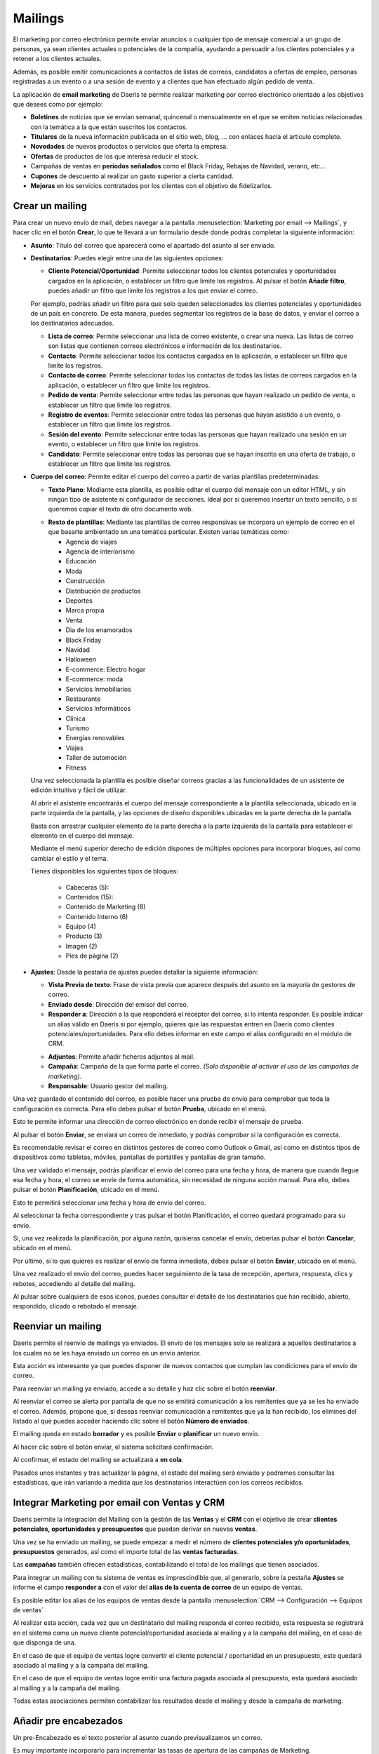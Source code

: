 ==============
Mailings
==============

El marketing por correo electrónico permite enviar anuncios o cualquier tipo de mensaje comercial a un grupo de
personas, ya sean clientes actuales o potenciales de la compañía, ayudando a persuadir a los clientes potenciales
y a retener a los clientes actuales.

Además, es posible emitir comunicaciones a contactos de listas de correos, candidatos a ofertas de empleo,
personas registradas a un evento o a una sesión de evento y a clientes que han efectuado algún pedido de venta.

La aplicación de **email marketing** de Daeris te permite realizar marketing por correo electrónico orientado a los
objetivos que desees como por ejemplo:

-  **Boletines** de noticias que se envían semanal, quincenal o mensualmente en el que se emiten noticias relacionadas con la temática a la que están suscritos los contactos.
-  **Titulares** de la nueva información publicada en el sitio web, blog, ... con enlaces hacia el articulo completo.
-  **Novedades** de nuevos productos o servicios que oferta la empresa.
-  **Ofertas** de productos de los que interesa reducir el stock.
-  Campañas de ventas en **periodos señalados** como el Black Friday, Rebajas de Navidad, verano, etc...
-  **Cupones** de descuento al realizar un gasto superior a cierta cantidad.
-  **Mejoras** en los servicios contratados por los clientes con el objetivo de fidelizarlos.

Crear un mailing
=================

Para crear un nuevo envío de mail, debes navegar a la pantalla
:menuselection:`Marketing por email --> Mailings`, y hacer clic en el botón **Crear**, lo que te llevará a un
formulario desde donde podrás completar la siguiente información:

.. image:: mailings/mailing01.png
   :align: center
   :alt: crear un nuevo envío de mail

-  **Asunto**: Titulo del correo que aparecerá como el apartado del asunto al ser enviado.

-  **Destinatarios**: Puedes elegir entre una de las siguientes opciones:

   -  **Cliente Potencial/Oportunidad**: Permite seleccionar todos los clientes potenciales y oportunidades cargados en la aplicación, o establecer un filtro que limite los registros. Al pulsar el botón **Añadir filtro**, puedes añadir un filtro que limite los registros a los que enviar el correo.

   .. image:: mailings/mailing02.png
      :align: center
      :alt: Ejemplo al crear un nuevo envío con destinatario Cliente Potencial Oportunidad

   Por ejemplo, podrías añadir un filtro para que solo queden seleccionados los clientes potenciales y oportunidades de un país en concreto. De esta manera, puedes segmentar los registros de la base de datos, y enviar el correo a los destinatarios adecuados.

   .. image:: mailings/mailing03.png
      :align: center
      :alt: Ejemplo al crear un nuevo envío con destinatario Cliente Potencial Oportunidad

   -  **Lista de correo**: Permite seleccionar una lista de correo existente, o crear una nueva. Las listas de correo son listas que contienen correos electrónicos e información de los destinatarios.
   -  **Contacto**: Permite seleccionar todos los contactos cargados en la aplicación, o establecer un filtro que limite los registros.
   -  **Contacto de correo**: Permite seleccionar todos los contactos de todas las listas de correos cargados en la aplicación, o establecer un filtro que limite los registros.
   -  **Pedido de venta**: Permite seleccionar entre todas las personas que hayan realizado un pedido de venta, o establecer un filtro que limite los registros.
   -  **Registro de eventos**: Permite seleccionar entre todas las personas que hayan asistido a un evento, o establecer un filtro que limite los registros.
   -  **Sesión del evento**: Permite seleccionar entre todas las personas que hayan realizado una sesión en un evento, o establecer un filtro que limite los registros.
   -  **Candidato**: Permite seleccionar entre todas las personas que se hayan inscrito en una oferta de trabajo, o establecer un filtro que limite los registros.

-  **Cuerpo del correo**: Permite editar el cuerpo del correo a partir de varias plantillas predeterminadas:

   -  **Texto Plano**: Mediante esta plantilla, es posible editar el cuerpo del mensaje con un editor HTML, y sin ningún tipo de asistente ni configurador de secciones. Ideal por si queremos insertar un texto sencillo, o si queremos copiar el texto de otro documento web.

   .. image:: mailings/mailing04.png
      :align: center
      :alt: Cuerpo del correo de tipo Texto Plano

   -  **Resto de plantillas**: Mediante las plantillas de correo responsivas se incorpora un ejemplo de correo en el que basarte ambientado en una temática particular. Existen varias temáticas como:

      - Agencia de viajes
      - Agencia de interiorismo
      - Educación
      - Moda
      - Construcción
      - Distribución de productos
      - Deportes
      - Marca propia
      - Venta
      - Dia de los enamorados
      - Black Friday
      - Navidad
      - Halloween
      - E-commerce: Electro hogar
      - E-commerce: moda
      - Servicios Inmobiliarios
      - Restaurante
      - Servicios Informáticos
      - Clínica
      - Turismo
      - Energías renovables
      - Viajes
      - Taller de automoción
      - Fitness

   .. image:: mailings/mailing05.png
      :align: center
      :alt: Plantillas de mailing

   Una vez seleccionada la plantilla es posible diseñar correos gracias a las funcionalidades de un asistente de edición intuitivo y fácil de utilizar.

   Al abrir el asistente encontrarás el cuerpo del mensaje correspondiente a la plantilla seleccionada, ubicado en la parte izquierda de la pantalla, y las opciones de diseño disponibles ubicadas en la parte derecha de la pantalla.

   .. image:: mailings/mailing06.png
      :align: center
      :alt: Edición de mailing

   Basta con arrastrar cualquier elemento de la parte derecha a la parte izquierda de la pantalla para establecer el elemento en el cuerpo del mensaje.

   .. image:: mailings/mailing07.png
      :align: center
      :alt: Edición de mailing

   Mediante el menú superior derecho de edición dispones de múltiples opciones para incorporar bloques, así como cambiar el estilo y el tema.

   Tienes disponibles los siguientes tipos de bloques:

      - Cabeceras (5):
      - Contenidos (15):
      - Contenido de Marketing (8)
      - Contenido Interno (6)
      - Equipo (4)
      - Producto (3)
      - Imagen (2)
      - Pies de página (2)

-  **Ajustes**: Desde la pestaña de ajustes puedes detallar la siguiente información:

   -  **Vista Previa de texto**: Frase de vista previa que aparece después del asunto en la mayoría de gestores de correo.
   -  **Enviado desde**: Dirección del emisor del correo.
   -  **Responder a**: Dirección a la que responderá el receptor del correo, si lo intenta responder. Es posible indicar un alias válido en Daeris si por ejemplo, quieres que las respuestas entren en Daeris como clientes potenciales/oportunidades. Para ello debes informar en este campo el alias configurado en el módulo de CRM.

   .. seealso::
      * :doc:`../../varios/correo_electronico/recibir_correos`

   -  **Adjuntos**: Permite añadir ficheros adjuntos al mail.
   -  **Campaña**: Campaña de la que forma parte el correo. *(Solo disponible al activar el uso de las campañas de marketing)*.
   -  **Responsable**: Usuario gestor del mailing.

   .. image:: mailings/mailing08.png
      :align: center
      :alt: Edición de mailing

Una vez guardado el contenido del correo, es posible hacer una prueba de envío para comprobar que toda la configuración es correcta.
Para ello debes pulsar el botón **Prueba**, ubicado en el menú.

.. image:: mailings/mailing09.png
   :align: center
   :alt: Edición de mailing

Esto te permite informar una dirección de correo electrónico en donde recibir el mensaje de prueba.

.. image:: mailings/mailing10.png
   :align: center
   :alt: Edición de mailing

Al pulsar el botón **Enviar**, se enviará un correo de inmediato, y podrás comprobar si la
configuración es correcta.

Es recomendable revisar el correo en distintos gestores de correo como Outlook o Gmail,
así como en distintos tipos de dispositivos como tabletas, móviles, pantallas de portátiles y pantallas de gran tamaño.

.. image:: mailings/mailing11.png
   :align: center
   :alt: Validación de mailing

Una vez validado el mensaje, podrás planificar el envío del correo para una fecha y hora, de manera que cuando
llegue esa fecha y hora, el correo se envíe de forma automática, sin necesidad de ninguna acción manual.
Para ello, debes pulsar el botón **Planificación**, ubicado en el menú.

.. image:: mailings/mailing12.png
   :align: center
   :alt: Validación de mailing

Esto te permitirá seleccionar una fecha y hora de envío del correo.

.. image:: mailings/mailing13.png
   :align: center
   :alt: Validación de mailing

Al seleccionar la fecha correspondiente y tras pulsar el botón Planificación, el correo quedará programado para su envío.

Si, una vez realizada la planificación, por alguna razón, quisieras cancelar el envío, deberías pulsar el botón
**Cancelar**, ubicado en el menú.

Por último, si lo que quieres es realizar el envío de forma inmediata, debes pulsar el botón **Enviar**, ubicado
en el menú.

Una vez realizado el envío del correo, puedes hacer seguimiento de la tasa de recepción, apertura, respuesta, clics
y rebotes, accediendo al detalle del mailing.

.. image:: mailings/mailing14.png
   :align: center
   :alt: Resultados de mailing

Al pulsar sobre cualquiera de esos iconos, puedes consultar el detalle de los destinatarios que han recibido,
abierto, respondido, clicado o rebotado el mensaje.

.. image:: mailings/mailing15.png
   :align: center
   :alt: Resultados de mailing

Reenviar un mailing
====================

Daeris permite el reenvío de mailings ya enviados. El envío de los mensajes solo se realizará a aquellos
destinatarios a los cuales no se les haya enviado un correo en un envío anterior.

Esta acción es interesante ya que puedes disponer de nuevos contactos que cumplan las condiciones para el envío
de correo.

Para reenviar un mailing ya enviado, accede a su detalle y haz clic sobre el botón **reenviar**.

.. image:: mailings/reenviar01.png
   :align: center
   :alt: Reenviar mailing

Al reenviar el correo se alerta por pantalla de que no se emitirá comunicación a los remitentes que ya se les ha
enviado el correo. Además, propone que, si deseas reenviar comunicación a remitentes que ya la han recibido,
los elimines del listado al que puedes acceder haciendo clic sobre el botón **Número de enviados**.

.. image:: mailings/reenviar02.png
   :align: center
   :alt: Reenviar mailing

El mailing queda en estado **borrador** y es posible **Enviar** o **planificar** un nuevo envío.

Al hacer clic sobre el botón enviar, el sistema solicitará confirmación.

.. image:: mailings/reenviar03.png
   :align: center
   :alt: Reenviar mailing

Al confirmar, el estado del mailing se actualizará a **en cola**.

Pasados unos instantes y tras actualizar la página, el estado del mailing será enviado y podremos consultar las estadísticas, que irán variando a medida que los destinatarios interactúen con los correos recibidos.

.. image:: mailings/reenviar04.png
   :align: center
   :alt: Reenviar mailing



Integrar Marketing por email con Ventas y CRM
==============================================

Daeris permite la integración del Mailing con la gestión de las **Ventas** y el **CRM** con el objetivo de crear
**clientes potenciales, oportunidades y presupuestos** que puedan derivar en nuevas **ventas**.

Una vez se ha enviado un mailing, se puede empezar a medir el número de **clientes potenciales y/o oportunidades**,
**presupuestos** generados, así como el importe total de las **ventas facturadas**.

.. image:: mailings/crm11.png
   :align: center
   :alt: Integrar Marketing por email con Ventas y CRM

Las **campañas** también ofrecen estadísticas, contabilizando el total de los mailings que tienen asociados.

.. image:: mailings/crm10.png
   :align: center
   :alt: Integrar Marketing por email con Ventas y CRM

Para integrar un mailing con tu sistema de ventas es imprescindible que, al generarlo, sobre la pestaña **Ajustes**
se informe el campo **responder a** con el valor del **alias de la cuenta de correo** de un equipo de ventas.

.. image:: mailings/crm05.png
   :align: center
   :alt: Integrar Marketing por email con Ventas y CRM

Es posible editar los alias de los equipos de ventas desde la pantalla
:menuselection:`CRM --> Configuración --> Equipos de ventas`

.. image:: mailings/crm06.png
   :align: center
   :alt: Integrar Marketing por email con Ventas y CRM

.. seealso::
   * :doc:`../../ventas/ventas/equipos`

Al realizar esta acción, cada vez que un destinatario del mailing responda el correo recibido, esta respuesta se
registrará en el sistema como un nuevo cliente potencial/oportunidad asociada al mailing y a la campaña del mailing,
en el caso de que disponga de una.

.. image:: mailings/crm07.png
   :align: center
   :alt: Integrar Marketing por email con Ventas y CRM

En el caso de que el equipo de ventas logre convertir el cliente potencial / oportunidad en un presupuesto,
este quedará asociado al mailing y a la campaña del mailing.

.. image:: mailings/crm08.png
   :align: center
   :alt: Integrar Marketing por email con Ventas y CRM

En el caso de que el equipo de ventas logre emitir una factura pagada asociada al presupuesto, esta quedará asociado
al mailing y a la campaña del mailing.

.. image:: mailings/crm09.png
   :align: center
   :alt: Integrar Marketing por email con Ventas y CRM

Todas estas asociaciones permiten contabilizar los resultados desde el mailing y desde la campaña de marketing.

.. image:: mailings/crm10.png
   :align: center
   :alt: Integrar Marketing por email con Ventas y CRM


Añadir pre encabezados
=======================

Un pre-Encabezado es el texto posterior al asunto cuando previsualizamos un correo.

Es muy importante incorporarlo para incrementar las tasas de apertura de las campañas de Marketing.

Frecuentemente se usa para:

-  **Resumir** el contenido del correo
-  **Animar** a realizar el objetivo del correo (comprar, suscribirse, asistir…)
-  **Informar** el motivo por el que se envía el correo (cambio de condiciones, vencimientos…)
-  **Alertar** sobre la caducidad de una oferta, promoción, cupón de descuento…

Los pre-encabezados funcionan en prácticamente todos los gestores de correo, y en función del dispositivo pueden
mostrar una cantidad de texto u otra.

Para agregar un pre-encabezado en tu email, debes acceder a la pantalla :menuselection:`Marketing por email --> Mailings`
y crea o edita el mailing.

Sobre la sección de **ajustes**, debes informar el campo **vista previa del texto** incorporando el texto deseado.

.. image:: mailings/encabezado01.png
   :align: center
   :alt: Usar encabezados

Puedes realizar una prueba para visualizar el contenido sobre tu cuenta de correo mediante el botón **prueba**.

-  *Resultado visualizado desde Outlook 2019 versión de escritorio*

.. image:: mailings/encabezado02.png
   :align: center
   :alt: Usar encabezados

-  *Resultado visualizado desde Gmail online versión de escritorio*

.. image:: mailings/encabezado03.png
   :align: center
   :alt: Usar encabezados

-  *Resultado visualizado desde Gmail versión móvil en pantalla vertical*

.. image:: mailings/encabezado04.png
   :align: center
   :alt: Usar encabezados

-  *Resultado visualizado desde Gmail versión móvil en pantalla horizontal*

.. image:: mailings/encabezado05.png
   :align: center
   :alt: Usar encabezados

Mostrar iconos de medios sociales
=====================================

Daeris te permite utilizar diversos bloques de cabecera y pie de página que incluyen los iconos de medios sociales
de Facebook, LinkedIn, Twitter e Instagram.

.. image:: mailings/social01.png
   :align: center
   :alt: Configurar iconos de medios sociales sobre los mailings

Estos iconos pueden incorporar los enlaces a tus redes sociales si los configuras previamente.

Para incorporar los enlaces de iconos de tus medios sociales en los mailings, debes navegar a la pantalla
:menuselection:`Sitio Web --> Configuración --> Ajustes`, y hacer clic sobre la opción **Medios de comunicación social**.

Esta acción mostrará una serie de campos relacionados con los siguientes medios de comunicación social:

-  **Twitter**
-  **Facebook**
-  **LinkedIn**
-  **Instagram**

.. important::
    Solo los usuarios con derecho a los ajustes de la administración de la aplicación pueden realiza esta acción.

Para que los iconos de medios sociales de tus mailings dispongan de los enlaces correspondientes debes incorporar
sobre estos campos sus correspondientes enlaces. Los campos no informados no dispondrán de enlaces sobre tus mailings. Posteriormente debes hacer clic sobre el botón guardar.

.. image:: mailings/social02.png
   :align: center
   :alt: Configurar iconos de medios sociales sobre los mailings

Una vez configurados los medios, deberás añadir sobre tu mailing alguno de los bloques que disponen de los enlaces
a los medios sociales. Estos aparecen en los pies de página y alguna cabecera.

.. important::
   En el proceso de alta de un mailing, solo se incorporarán aquellos medios que hayas configurado previamente.

En el caso de que no quieras que aparezca un medio en tu mailing, puedes borrarlo haciendo clic sobre el botón
de la **papelera** que aparecerá cuando hagas clic sobre él.

.. image:: mailings/social03.png
   :align: center
   :alt: Configurar iconos de medios sociales sobre los mailings

Cuando los destinatarios reciban los correos podrán acceder a los medios haciendo clic sobre los iconos.
Los enlaces que disponen no son accesos directos a los medios, si no rastreadores que permiten identificar quien realiza las acciones.

.. image:: mailings/social04.png
   :align: center
   :alt: Configurar iconos de medios sociales sobre los mailings

Rastrear enlaces
===================

Los rastreadores de enlaces te permiten llevar el seguimiento de tus campañas de marketing.

Mediante su uso, puedes identificar tus fuentes de mejor tráfico y tomar decisiones informadas sobre l
a distribución de tu presupuesto de marketing.

.. seealso::
   * :doc:`../../sitios_web/sitio_web/optimizar/rastreador_enlaces`

Sobre cada mailing que generamos, podemos incorporar multitud de enlaces.

Algunos de ellos, ya vienen configurados, como los enlaces a los medios sociales de nuestra compañía.

.. image:: mailings/enlaces01.png
   :align: center
   :alt: Rastrear enlaces

Otros los podemos generar nosotros, incorporando enlaces sobre botones o texto.

.. image:: mailings/enlaces02.png
   :align: center
   :alt: Rastrear enlaces

Cada vez que se procede a enviar un mailing, se remplazan los enlaces de cada correo que se va a enviar a un
destinatario por rastreadores hacia los enlaces. Se crean tantos rastreadores como número de enlaces dispone
el mailing.

Gracias a los enlaces podemos conocer el porcentaje de clics realizados sobre un mailing.
El botón inteligente **% Clic** disponible sobre los mailings, indica este porcentaje.

.. image:: mailings/enlaces03.png
   :align: center
   :alt: Rastrear enlaces

Al hacer clic sobre el botón **% CLic**, la aplicación navega al listado de rastreadores del mailing.
Este listado muestra la información relevante sobre cada rastreador.

.. image:: mailings/enlaces05.png
   :align: center
   :alt: Rastrear enlaces

Al hacer clic sobre el enlace **estadísticas** navegamos a la pantalla de estadísticas del rastreador, donde podemos obtener un informe con gráficas de resultados.

.. image:: mailings/enlaces05.png
   :align: center
   :alt: Rastrear enlaces


Realizar Seguimiento
======================

Cada mailing dispone de un usuario responsable al que se le notifica por correo electrónico de los resultados una vez
alcanzada la fecha de planificación, y han sido enviados los correos.

La notificación emitida se divide en los siguientes apartados:

   - Eficacia sobre los correos electrónicos enviados
   - Beneficios comerciales sobre los correos electrónicos enviados
   - Porcentaje de clics sobre los correos electrónicos enviados

.. image:: mailings/resumen.png
   :align: center
   :alt: Resumen de seguimiento del mailing

.. attention::
   Los correos de notificación se envian una única vez por mailing, a través de una tarea planificada, cada 24 horas.

Analizar resultados
====================

Para analizar los resultados de tus mailings, debes acceder a la pantalla :menuselection:`Marketing por email --> Informes`
desde donde es posible visualizar el número de correos enviados para cada uno de tus mailings sobre una gráfica.

.. image:: mailings/resultados01.png
   :align: center
   :alt: Analizar resultados

Mediante el panel de medidas es posible seleccionar el tipo de medición a analizar, pudiendo seleccionar entre:

   - Abierto
   - Cancelado
   - Clic
   - Devuelto
   - Entregado
   - Enviado
   - Error
   - Planificado
   - Respondido
   - Cuenta

.. image:: mailings/resultados02.png
   :align: center
   :alt: Analizar resultados

Mediante el panel de filtrado es posible filtrar los resultados por diversos campos, así como realizar agrupaciones.

.. image:: mailings/resultados03.png
   :align: center
   :alt: Analizar resultados

Haciendo clic sobre el modo pivote podemos visualizar los datos sobre una tabla pivote.

.. image:: mailings/resultados04.png
   :align: center
   :alt: Analizar resultados